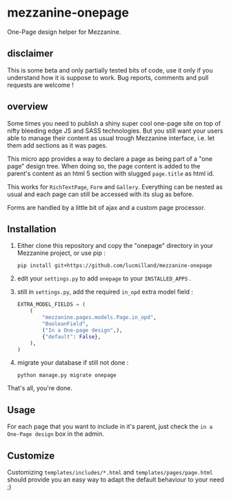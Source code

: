 * mezzanine-onepage
One-Page design helper for Mezzanine.

** disclaimer
This is some beta and only partially tested bits of code, use it only if you understand how it is suppose to work. Bug reports, comments and pull requests are welcome !

** overview
Some times you need to publish a shiny super cool one-page site on top of nifty bleeding edge JS and SASS technologies.
But you still want your users able to manage their content as usual trough Mezzanine interface, i.e. let them add sections as it was pages.

This micro app provides a way to declare a page as being part of a "one page" design tree. When doing so, the page content is added to the parent's content as an html 5 section with slugged ~page.title~ as html id.

This works for ~RichTextPage~, ~Form~ and ~Gallery~. Everything can be nested as usual and each page can still be accessed with its slug as before.

Forms are handled by a little bit of ajax and a custom page processor.

** Installation

1. Either clone this repository and copy the "onepage" directory in your Mezzanine project, or use pip :

 : pip install git+https://github.com/lucmilland/mezzanine-onepage

2. edit your =settings.py= to add ~onepage~ to your ~INSTALLED_APPS~ .

3. still in =settings.py=, add the required ~in_opd~ extra model field :
 #+BEGIN_SRC python
 EXTRA_MODEL_FIELDS = (
     (
         "mezzanine.pages.models.Page.in_opd",
         "BooleanField",
         ("In a One-page design",),
         {"default": False},
     ),
 )
 #+END_SRC

4. migrate your database if still not done :
 #+BEGIN_EXAMPLE
 python manage.py migrate onepage
 #+END_EXAMPLE

That's all, you're done.

** Usage

For each page that you want to include in it's parent, just check the ~in a One-Page design~ box in the admin.

** Customize

Customizing ~templates/includes/*.html~ and ~templates/pages/page.html~ should provide you an easy way to adapt the default behaviour to your need ;)

